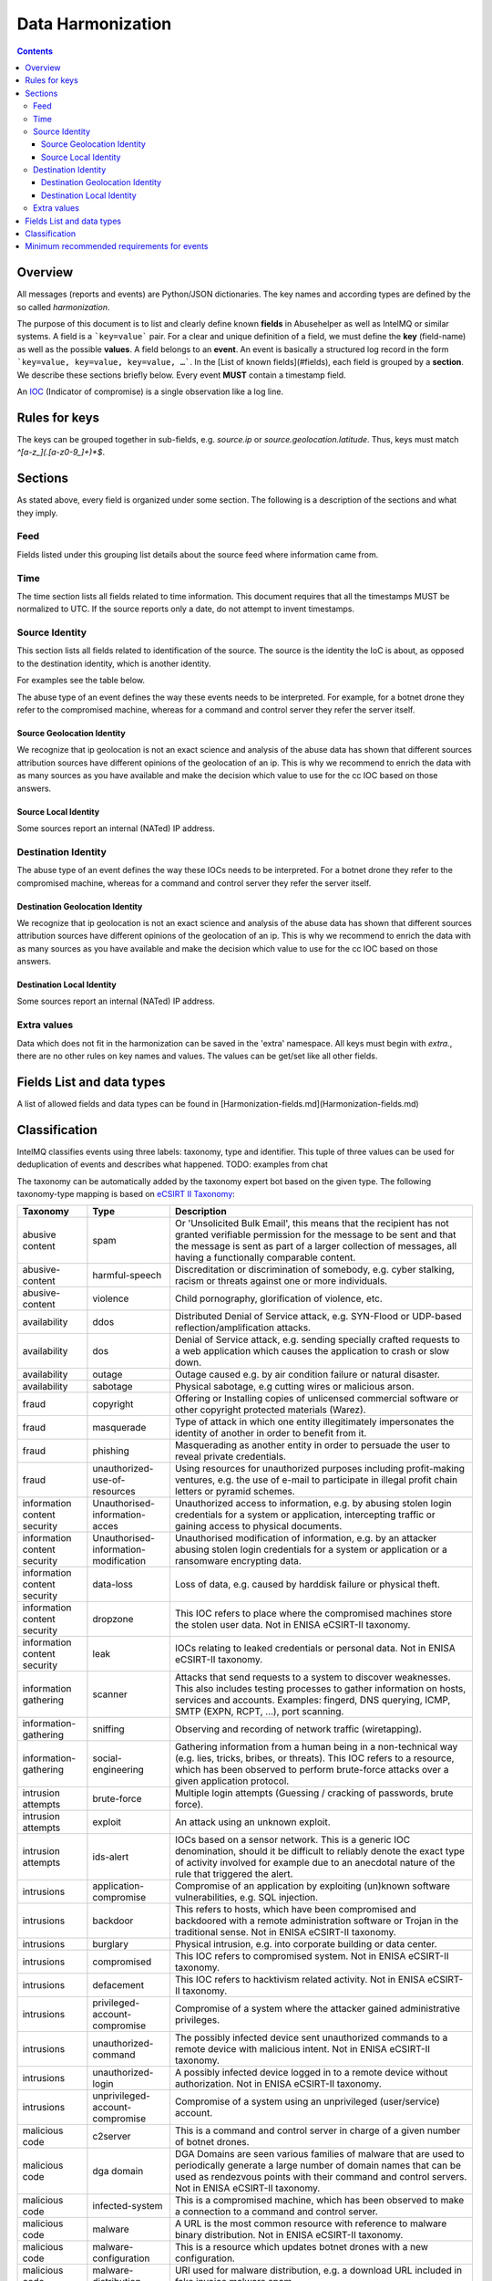 ##################
Data Harmonization
##################

.. contents::

Overview
========

All messages (reports and events) are Python/JSON dictionaries. The key names and according types are defined by the so called *harmonization*.

The purpose of this document is to list and clearly define known **fields** in Abusehelper as well as IntelMQ or similar systems. A field is a ```key=value``` pair. For a clear and unique definition of a field, we must define the **key** (field-name) as well as the possible **values**. A field belongs to an **event**. An event is basically a  structured log record in the form ```key=value, key=value, key=value, …```. In the [List of known fields](#fields), each field is grouped by a **section**. We describe these sections briefly below.
Every event **MUST** contain a timestamp field.

An `IOC <https://en.wikipedia.org/wiki/Indicator_of_compromise>`_ (Indicator of compromise) is a single observation like a log line.

Rules for keys
==============

The keys can be grouped together in sub-fields, e.g. `source.ip` or `source.geolocation.latitude`. Thus, keys must match `^[a-z_](.[a-z0-9_]+)*$`.


Sections
========

As stated above, every field is organized under some section. The following is a description of the sections and what they imply.

Feed
----

Fields listed under this grouping list details about the source feed where information came from.

Time
----

The time section lists all fields related to time information.
This document requires that all the timestamps MUST be normalized to UTC. If the source reports only a date, do not attempt to invent timestamps.

Source Identity
---------------

This section lists all fields related to identification of the source. The source is the identity the IoC is about, as opposed to the destination identity, which is another identity.

For examples see the table below.

The abuse type of an event defines the way these events needs to be interpreted. For example, for a botnet drone they refer to the compromised machine, whereas for a command and control server they refer the server itself.

Source Geolocation Identity
^^^^^^^^^^^^^^^^^^^^^^^^^^^

We recognize that ip geolocation is not an exact science and analysis of the abuse data has shown that different sources attribution sources have different opinions of the geolocation of an ip. This is why we recommend to enrich the data with as many sources as you have available and make the decision which value to use for the cc IOC based on those answers.

Source Local Identity
^^^^^^^^^^^^^^^^^^^^^

Some sources report an internal (NATed) IP address.

Destination Identity
--------------------

The abuse type of an event defines the way these IOCs needs to be interpreted. For a botnet drone they refer to the compromised machine, whereas for a command and control server they refer the server itself.

Destination Geolocation Identity
^^^^^^^^^^^^^^^^^^^^^^^^^^^^^^^^

We recognize that ip geolocation is not an exact science and analysis of the abuse data has shown that different sources attribution sources have different opinions of the geolocation of an ip. This is why we recommend to enrich the data with as many sources as you have available and make the decision which value to use for the cc IOC based on those answers.

Destination Local Identity
^^^^^^^^^^^^^^^^^^^^^^^^^^

Some sources report an internal (NATed) IP address.

Extra values
------------
Data which does not fit in the harmonization can be saved in the 'extra' namespace. All keys must begin with `extra.`, there are no other rules on key names and values. The values can be get/set like all other fields.

Fields List and data types
==========================

A list of allowed fields and data types can be found in [Harmonization-fields.md](Harmonization-fields.md)

Classification
==============

IntelMQ classifies events using three labels: taxonomy, type and identifier. This tuple of three values can be used for deduplication of events and describes what happened.
TODO: examples from chat

The taxonomy can be automatically added by the taxonomy expert bot based on the given type. The following taxonomy-type mapping is based on `eCSIRT II Taxonomy <https://www.trusted-introducer.org/Incident-Classification-Taxonomy.pdf>`_:

===============================  ========================================= =============================================
      Taxonomy                   Type                                        Description
===============================  ========================================= =============================================
   abusive content               spam                                        Or 'Unsolicited Bulk Email', this means that the recipient has not granted verifiable permission for the message to be sent and that the message is sent as part of a larger collection of messages, all having a functionally comparable content.              
   abusive-content               harmful-speech                              Discreditation or discrimination of somebody, e.g. cyber stalking, racism or threats against one or more individuals.              
   abusive-content               violence                                    Child pornography, glorification of violence, etc.              
   availability                  ddos                                        Distributed Denial of Service attack, e.g. SYN-Flood or UDP-based reflection/amplification attacks.              
   availability                  dos                                         Denial of Service attack, e.g. sending specially crafted requests to a web application which causes the application to crash or slow down.              
   availability                  outage                                      Outage caused e.g. by air condition failure or natural disaster.              
   availability                  sabotage                                    Physical sabotage, e.g cutting wires or malicious arson.              
   fraud                         copyright                                   Offering or Installing copies of unlicensed commercial software or other copyright protected materials (Warez).              
   fraud                         masquerade                                  Type of attack in which one entity illegitimately impersonates the identity of another in order to benefit from it.              
   fraud                         phishing                                    Masquerading as another entity in order to persuade the user to reveal private credentials.              
   fraud                         unauthorized-use-of-resources               Using resources for unauthorized purposes including profit-making ventures, e.g. the use of e-mail to participate in illegal profit chain letters or pyramid schemes.              
   information content security  Unauthorised-information-acces              Unauthorized access to information, e.g. by abusing stolen login credentials for a system or application, intercepting traffic or gaining access to physical documents.              
   information content security  Unauthorised-information-modification       Unauthorised modification of information, e.g. by an attacker abusing stolen login credentials for a system or application or a ransomware encrypting data.              
   information content security  data-loss                                   Loss of data, e.g. caused by harddisk failure or physical theft.              
   information content security  dropzone                                    This IOC refers to place where the compromised machines store the stolen user data. Not in ENISA eCSIRT-II taxonomy.              
   information content security  leak                                        IOCs relating to leaked credentials or personal data. Not in ENISA eCSIRT-II taxonomy.              
   information gathering         scanner                                     Attacks that send requests to a system to discover weaknesses. This also includes testing processes to gather information on hosts, services and accounts. Examples: fingerd, DNS querying, ICMP, SMTP (EXPN, RCPT, ...), port scanning.              
   information-gathering         sniffing                                    Observing and recording of network traffic (wiretapping).              
   information-gathering         social-engineering                          Gathering information from a human being in a non-technical way (e.g. lies, tricks, bribes, or threats). This IOC refers to a resource, which has been observed to perform brute-force attacks over a given application protocol.              
   intrusion attempts            brute-force                                 Multiple login attempts (Guessing / cracking of passwords, brute force).              
   intrusion attempts            exploit                                     An attack using an unknown exploit.              
   intrusion attempts            ids-alert                                   IOCs based on a sensor network. This is a generic IOC denomination, should it be difficult to reliably denote the exact type of activity involved for example due to an anecdotal nature of the rule that triggered the alert.              
   intrusions                    application-compromise                      Compromise of an application by exploiting (un)known software vulnerabilities, e.g. SQL injection.              
   intrusions                    backdoor                                    This refers to hosts, which have been compromised and backdoored with a remote administration software or Trojan in the traditional sense. Not in ENISA eCSIRT-II taxonomy.              
   intrusions                    burglary                                    Physical intrusion, e.g. into corporate building or data center.              
   intrusions                    compromised                                 This IOC refers to compromised system. Not in ENISA eCSIRT-II taxonomy.              
   intrusions                    defacement                                  This IOC refers to hacktivism related activity. Not in ENISA eCSIRT-II taxonomy.              
   intrusions                    privileged-account-compromise               Compromise of a system where the attacker gained administrative privileges.              
   intrusions                    unauthorized-command                        The possibly infected device sent unauthorized commands to a remote device with malicious intent. Not in ENISA eCSIRT-II taxonomy.              
   intrusions                    unauthorized-login                          A possibly infected device logged in to a remote device without authorization. Not in ENISA eCSIRT-II taxonomy.              
   intrusions                    unprivileged-account-compromise             Compromise of a system using an unprivileged (user/service) account.              
   malicious code                c2server                                    This is a command and control server in charge of a given number of botnet drones.              
   malicious code                dga domain                                  DGA Domains are seen various families of malware that are used to periodically generate a large number of domain names that can be used as rendezvous points with their command and control servers. Not in ENISA eCSIRT-II taxonomy.              
   malicious code                infected-system                             This is a compromised machine, which has been observed to make a connection to a command and control server.              
   malicious code                malware                                     A URL is the most common resource with reference to malware binary distribution. Not in ENISA eCSIRT-II taxonomy.              
   malicious code                malware-configuration                       This is a resource which updates botnet drones with a new configuration.              
   malicious code                malware-distribution                        URI used for malware distribution, e.g. a download URL included in fake invoice malware spam.              
   malicious code                ransomware                                  This IOC refers to a specific type of compromised machine, where the computer has been hijacked for ransom by the criminals. Not in ENISA eCSIRT-II taxonomy and deprecated, use 'infected system instead'.              
   other                         blacklist                                   Some sources provide blacklists, which clearly refer to abusive behavior, such as spamming, but fail to denote the exact reason why a given identity has been blacklisted. The reason may be that the justification is anecdotal or missing entirely. This type should only be used if the typing fits the definition of a blacklist, but an event specific denomination is not possible for one reason or another.              
   other                         other                                       All incidents which don't fit in one of the given categories should be put into this class.              
   other                         proxy                                       This refers to the use of proxies from inside your network. Not in ENISA eCSIRT-II taxonomy.              
   other                         tor                                         This IOC refers to incidents related to TOR network infrastructure. Not in ENISA eCSIRT-II taxonomy.              
   other                         unknown                                     Unknown classification. Not in ENISA eCSIRT-II taxonomy.              
   test                          test                                        Meant for testing.              
   vulnerable                    ddos-amplifier                              Publicly accessible services that can be abused for conducting DDoS reflection/amplification attacks, e.g. DNS open-resolvers or NTP servers with monlist enabled.              
   vulnerable                    information-disclosure                      Publicly accessible services potentially disclosing sensitive information, e.g. SNMP or Redis.              
   vulnerable                    potentially-unwanted-accessible             Potentially unwanted publicly accessible services, e.g. Telnet, RDP or VNC.              
   vulnerable                    vulnerable client                           This attribute refers to a badly configured or vulnerable clients, which may be vulnerable and can be compromised by a third party. For example, not-up-to-date clients or client which are misconfigured, such as clients querying public domains for WPAD configurations. In addition, to specify the vulnerability and its potential abuse, one should use the classification.identifier, description and other attributes for that purpose respectively. Not in ENISA eCSIRT-II taxonomy.              
   vulnerable                    vulnerable service                          This attribute refers to a badly configured or vulnerable network service, which may be abused by a third party. For example, these services relate to open proxies, open dns resolvers, network time servers (NTP) or character generation services (chargen), simple network management services (SNMP). In addition, to specify the network service and its potential abuse, one should use the protocol, destination port and description attributes for that purpose respectively. Not in ENISA eCSIRT-II taxonomy.              
   vulnerable                    vulnerable-system                           A system which is vulnerable to certain attacks. Example: misconfigured client proxy settings (example: WPAD), outdated operating system version, etc.              
   vulnerable                    weak-crypto                                 Publicly accessible services offering weak crypto, e.g. web servers susceptible to POODLE/FREAK attacks.              
===============================  ========================================= =============================================

Meaning of source, destination and local values for each classification type and possible identifiers. The identifier is often a normalized malware name, grouping many variants.

=======================  ================================================  ==========================  ================== ===========================
 Type                     Source                                            Destination                 Local              Possible identifiers              
=======================  ================================================  ==========================  ================== ===========================
 backdoor                 *backdoored device*                                                                                          
 blacklist                *blacklisted device*                                                                                          
 brute-force              *attacker*                                        target                                                       
 c2server                 *(sinkholed) c&c server*                                                                            zeus, palevo, feodo              
 compromised              *server*                                                                                          
 ddos                     *attacker*                                        target                                                       
 defacement               *defaced website*                                                                                          
 dga domain               *infected device*                                                                                          
 dropzone                 *server hosting stolen data*                                                                                          
 exploit                  *hosting server*                                                                                          
 ids-alert                *triggering device*                                                                                          
 infected system          *infected device*                                 *contacted c2c server*                                          
 malware                  *infected device*                                                            internal at source     zeus, palevo, feodo              
 malware configuration    *infected device*                                                                             
 other                                                                                                       
 phishing                 *phishing website*                                                                             
 proxy                    *server allowing policy and security bypass*                                                        
 ransomware               *infected device*                                                        
 scanner                  *scanning device*                                  scanned device                                    http,modbus,wordpress              
 spam                     *infected device*                                  targeted server           internal at source                            
 test                                                                                    
 unknown                                                                                    
 vulnerable service       *vulnerable device*                                                                                  heartbleed, openresolver, snmp               
 vulnerable client        *vulnerable device*                                                                                  wpad               
=======================  ================================================  ==========================  ================== ===========================

Field in italics is the interesting one for CERTs.

Example:

If you know of an IP address that connects to a zeus c&c server, it's about the infected device, thus type malware and identifier zeus. If you want to complain about the c&c server, it's type c&c and identifier zeus. The `malware.name` can have the full name, eg. 'zeus_p2p'.

Minimum recommended requirements for events
===========================================

Below, we have enumerated the minimum recommended requirements for an actionable abuse event. These keys should to be present for the abuse report to make sense for the end recipient. Please note that if you choose to anonymize your sources, you can substitute **feed** with **feed.code** and that only one of the identity keys **ip**, **domain name**, **url**, **email address** must be present. All the rest of the keys are **optional**.

=================  ========================  =================
 Category           Key                        Terminology              
=================  ========================  =================
 Feed               feed                       Should              
 Classification     classification.type        Should              
 Classification     classification.taxonomy    Should              
 Time               time.source                Should              
 Time               time.observation           Should              
 Identity           source.ip                  Should*              
 Identity           source.fqdn                Should*              
 Identity           source.url                 Should*              
 Identity           source.account             Should*              
=================  ========================  =================

* only one of them

This list of required fields is *not* enforced by IntelMQ.

**NOTE:** This document was copied from `AbuseHelper repository <https://github.com/abusesa/abusehelper/>`_ and improved.

